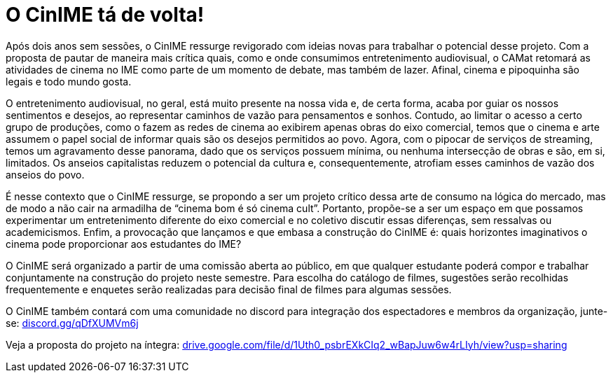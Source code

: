= O CinIME tá de volta!
// :page-subtitle: 
:page-identificador: 20220913_o_cinime_ta_de_volta
:page-data: "13 de setembro de 2022"
:page-layout: boletime_post
:page-categories: [boletime_post]
:page-tags: ['CinIME', 'BoletIME']
:page-boletime: 'Outubro/2022'
:page-autoria: 'CAMat'
:page-resumo: ['Após dois anos sem sessões, o CinIME ressurge revigorado com ideias novas para trabalhar o potencial desse projeto. Com a proposta de pautar de maneira mais crítica quais, como e onde consumimos entretenimento audiovisual, o CAMat retomará as atividades de cinema no IME como parte de um momento de debate, mas também de lazer. Afinal, cinema e pipoquinha são legais e todo mundo gosta. ']

Após dois anos sem sessões, o CinIME ressurge revigorado com ideias novas para trabalhar o potencial desse projeto. Com a proposta de pautar de maneira mais crítica quais, como e onde consumimos entretenimento audiovisual, o CAMat retomará as atividades de cinema no IME como parte de um momento de debate, mas também de lazer. Afinal, cinema e pipoquinha são legais e todo mundo gosta.

O entretenimento audiovisual, no geral, está muito presente na nossa vida e, de certa forma, acaba por guiar os nossos sentimentos e desejos, ao representar caminhos de vazão para pensamentos e sonhos. Contudo, ao limitar o acesso a certo grupo de produções, como o fazem as redes de cinema ao exibirem apenas obras do eixo comercial, temos que o cinema e arte assumem o papel social de informar quais são os desejos permitidos ao povo. Agora, com o pipocar de serviços de streaming, temos um agravamento desse panorama, dado que os serviços possuem mínima, ou nenhuma intersecção de obras e são, em si, limitados. Os anseios capitalistas reduzem o potencial da cultura e, consequentemente, atrofiam esses caminhos de vazão dos anseios do povo.

É nesse contexto que o CinIME ressurge, se propondo a ser um projeto crítico dessa arte de consumo na lógica do mercado, mas de modo a não cair na armadilha de “cinema bom é só cinema cult”. Portanto, propõe-se a ser um espaço em que possamos experimentar um entretenimento diferente do eixo comercial e no coletivo discutir essas diferenças, sem ressalvas ou academicismos. Enfim, a provocação que lançamos e que embasa a construção do CinIME é: quais horizontes imaginativos o cinema pode proporcionar aos estudantes do IME?

O CinIME será organizado a partir de uma comissão aberta ao público, em que qualquer estudante poderá compor e trabalhar conjuntamente na construção do projeto neste semestre. Para escolha do catálogo de filmes, sugestões serão recolhidas frequentemente e enquetes serão realizadas para decisão final de filmes para algumas sessões. 

O CinIME também contará com uma comunidade no discord para integração dos espectadores e membros da organização, junte-se: https://discord.gg/qDfXUMVm6j[discord.gg/qDfXUMVm6j]

Veja a proposta do projeto na íntegra: https://drive.google.com/file/d/1Uth0_psbrEXkCIq2_wBapJuw6w4rLIyh/view?usp=sharing[drive.google.com/file/d/1Uth0_psbrEXkCIq2_wBapJuw6w4rLIyh/view?usp=sharing]